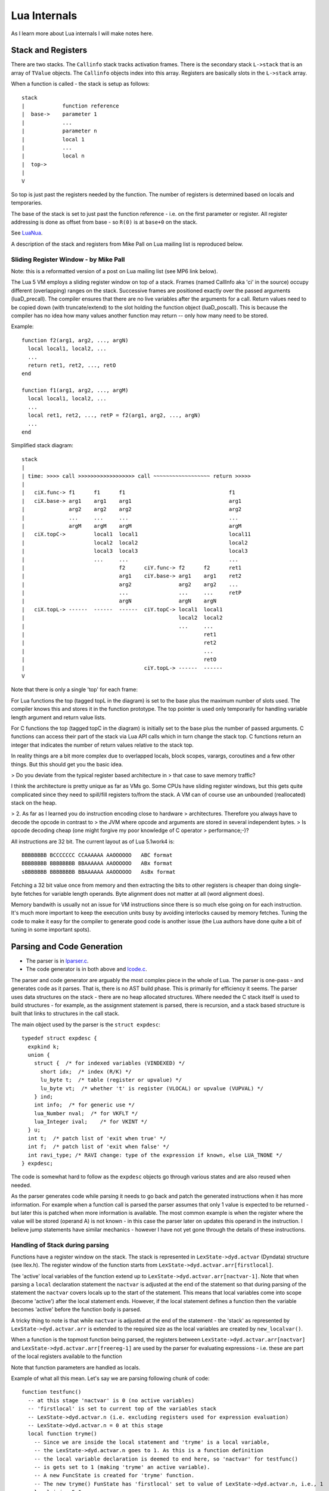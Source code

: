 =============
Lua Internals
=============

As I learn more about Lua internals I will make notes here.

Stack and Registers
===================
There are two stacks.
The ``Callinfo`` stack tracks activation frames.
There is the secondary stack ``L->stack`` that is an array of ``TValue`` objects. The ``Callinfo`` objects index into this array. Registers are basically slots in the ``L->stack`` array.

When a function is called - the stack is setup as follows::

  stack
  |            function reference
  |  base->    parameter 1
  |            ... 
  |            parameter n
  |            local 1
  |            ...
  |            local n
  |  top->     
  |  
  V

So top is just past the registers needed by the function. 
The number of registers is determined based on locals and temporaries.

The base of the stack is set to just past the function reference - i.e. on the first parameter or register.
All register addressing is done as offset from base - so ``R(0)`` is at ``base+0`` on the stack. 

See `LuaNua <http://homepages.dcc.ufmg.br/~anolan/research/luanua:start>`_.

A description of the stack and registers from Mike Pall on Lua mailing list is reproduced below.

Sliding Register Window - by Mike Pall
-------------------------------------- 
Note: this is a reformatted version of a post on Lua mailing list (see MP6 link below).

The Lua 5 VM employs a sliding register window on top of a stack. Frames
(named CallInfo aka 'ci' in the source) occupy different (overlapping)
ranges on the stack. Successive frames are positioned exactly over the
passed arguments (luaD_precall). The compiler ensures that there are no
live variables after the arguments for a call. Return values need to be
copied down (with truncate/extend) to the slot holding the function object
(luaD_poscall). This is because the compiler has no idea how many values
another function may return -- only how many need to be stored.


Example::

  function f2(arg1, arg2, ..., argN)
    local local1, local2, ...
    ...
    return ret1, ret2, ..., retO
  end

  function f1(arg1, arg2, ..., argM)
    local local1, local2, ...
    ...
    local ret1, ret2, ..., retP = f2(arg1, arg2, ..., argN)
    ...
  end

Simplified stack diagram::

  stack
  |
  | time: >>>> call >>>>>>>>>>>>>>>>>> call ~~~~~~~~~~~~~~~~~~ return >>>>>
  |
  |   ciX.func-> f1      f1      f1                                 f1
  |   ciX.base-> arg1    arg1    arg1                               arg1
  |              arg2    arg2    arg2                               arg2
  |              ...     ...     ...                                ...
  |              argM    argM    argM                               argM
  |   ciX.topC->         local1  local1                             local11
  |                      local2  local2                             local2
  |                      local3  local3                             local3
  |                      ...     ...                                ...
  |                              f2      ciY.func-> f2      f2      ret1
  |                              arg1    ciY.base-> arg1    arg1    ret2
  |                              arg2               arg2    arg2    ...
  |                              ...                ...     ...     retP
  |                              argN               argN    argN
  |   ciX.topL-> ------  ------  ------  ciY.topC-> local1  local1
  |                                                 local2  local2
  |                                                 ...     ...
  |                                                         ret1
  |                                                         ret2
  |                                                         ...
  |                                                         retO
  |                                      ciY.topL-> ------  ------
  V

Note that there is only a single 'top' for each frame:

For Lua functions the top (tagged topL in the diagram) is set to the base
plus the maximum number of slots used. The compiler knows this and stores
it in the function prototype. The top pointer is used only temporarily
for handling variable length argument and return value lists.

For C functions the top (tagged topC in the diagram) is initially set to
the base plus the number of passed arguments. C functions can access their
part of the stack via Lua API calls which in turn change the stack top.
C functions return an integer that indicates the number of return values
relative to the stack top.

In reality things are a bit more complex due to overlapped locals, block
scopes, varargs, coroutines and a few other things. But this should get
you the basic idea.

> Do you deviate from the typical register based architecture in 
> that case to save memory traffic?

I think the architecture is pretty unique as far as VMs go. Some CPUs
have sliding register windows, but this gets quite complicated since they
need to spill/fill registers to/from the stack. A VM can of course use an
unbounded (reallocated) stack on the heap.

> 2. As far as I learned you do instruction encoding close to hardware 
> architectures. Therefore you always have to decode the opcode in contrast to 
> the JVM where opcode and arguments are stored in several independent bytes. 
> Is opcode decoding cheap (one might forgive my poor knowledge of C operator 
> performance;-)?

All instructions are 32 bit. The current layout as of Lua 5.1work4 is::

  BBBBBBBB BCCCCCCC CCAAAAAA AAOOOOOO   ABC format
  BBBBBBBB BBBBBBBB BBAAAAAA AAOOOOOO   ABx format
  sBBBBBBB BBBBBBBB BBAAAAAA AAOOOOOO   AsBx format

Fetching a 32 bit value once from memory and then extracting the bits to
other registers is cheaper than doing single-byte fetches for variable
length operands. Byte alignment does not matter at all (word alignment does).

Memory bandwith is usually not an issue for VM instructions since there
is so much else going on for each instruction. It's much more important
to keep the execution units busy by avoiding interlocks caused by memory
fetches. Tuning the code to make it easy for the compiler to generate
good code is another issue (the Lua authors have done quite a bit of
tuning in some important spots).

Parsing and Code Generation
===========================
* The parser is in `lparser.c <http://www.lua.org/source/5.3/lparser.c.html>`_.
* The code generator is in both above and `lcode.c <http://www.lua.org/source/5.3/lcode.c.html>`_.

The parser and code generator are arguably the most complex piece in the whole of Lua. The parser is one-pass - and generates code as it parses. That is, there is no AST build phase. This is primarily for efficiency it seems. The parser uses data structures on the stack - there are no heap allocated structures. Where needed the C stack itself is used to build structures - for example, as the assignment statement is parsed, there is recursion, and a stack based structure is built that links to structures in the call stack. 

The main object used by the parser is the ``struct expdesc``::

  typedef struct expdesc {
    expkind k;
    union {
      struct {  /* for indexed variables (VINDEXED) */
        short idx;  /* index (R/K) */
        lu_byte t;  /* table (register or upvalue) */
        lu_byte vt;  /* whether 't' is register (VLOCAL) or upvalue (VUPVAL) */
      } ind;
      int info;  /* for generic use */
      lua_Number nval;  /* for VKFLT */
      lua_Integer ival;    /* for VKINT */
    } u;
    int t;  /* patch list of 'exit when true' */
    int f;  /* patch list of 'exit when false' */
    int ravi_type; /* RAVI change: type of the expression if known, else LUA_TNONE */
  } expdesc;

The code is somewhat hard to follow as the ``expdesc`` objects go through various states and are also reused when needed. 

As the parser generates code while parsing it needs to go back and patch the generated instructions when it has more information. For example when a function call is parsed the parser assumes that only 1 value is expected to be returned - but later this is patched when more information is available. The most common example is when the register where the value will be stored (operand A) is not known - in this case the parser later on updates this operand in the instruction. I believe jump statements have similar mechanics - however I have not yet gone through the details of these instructions.

Handling of Stack during parsing
--------------------------------
Functions have a register window on the stack.
The stack is represented in ``LexState->dyd.actvar`` (Dyndata) 
structure (see llex.h). The register window of the function 
starts from ``LexState->dyd.actvar.arr[firstlocal]``. 

The 'active' local variables 
of the function extend up to ``LexState->dyd.actvar.arr[nactvar-1]``. Note that 
when parsing a ``local`` declaration statement the ``nactvar`` is adjusted at the end of 
the statement so that during parsing of the statement the ``nactvar``
covers locals up to the start of the statement. This means that 
local variables come into scope (become 'active') after the local statement ends.
However, if the local statement defines a function then the variable becomes 'active'
before the function body is parsed.

A tricky thing to note is that while ``nactvar`` is adjusted at the end of the 
statement - the 'stack' as represented by ``LexState->dyd.actvar.arr`` is extended to the required 
size as the local variables are created by ``new_localvar()``. 

When a function is the topmost function being parsed, the 
registers between ``LexState->dyd.actvar.arr[nactvar]`` and ``LexState->dyd.actvar.arr[freereg-1]`` 
are used by the parser for evaluating expressions - i.e. these are part of the 
local registers available to the function 

Note that function parameters are handled as locals.
  
Example of what all this mean.  Let's say we are parsing following chunk of code::

   function testfunc()
     -- at this stage 'nactvar' is 0 (no active variables)
     -- 'firstlocal' is set to current top of the variables stack 
     -- LexState->dyd.actvar.n (i.e. excluding registers used for expression evaluation)
     -- LexState->dyd.actvar.n = 0 at this stage
     local function tryme()
       -- Since we are inside the local statement and 'tryme' is a local variable,
       -- the LexState->dyd.actvar.n goes to 1. As this is a function definition
       -- the local variable declaration is deemed to end here, so 'nactvar' for testfunc()
       -- is gets set to 1 (making 'tryme' an active variable). 
       -- A new FuncState is created for 'tryme' function.
       -- The new tryme() FunState has 'firstlocal' set to value of LexState->dyd.actvar.n, i.e., 1
       local i,j = 5,6
       -- After 'i' is parsed, LexState->dyd.actvar.n = 2, but 'nactvar' = 0 for tryme() 
       -- After 'j' is parsed, LexState->dyd.actvar.n = 3, but 'nactvar' = 0 for tryme()
       -- Only after the full statement above is parsed, 'nactvar' for tryme() is set to '2'
       -- This is done by adjustlocalvar().
       return i,j
     end
     -- Here two things happen
     -- Firstly the FuncState for tryme() is popped so that 
     -- FuncState for testfunc() is now at top
     -- As part of this popping, leaveblock() calls removevars() 
     -- to adjust the LexState->dyd.actvar.n down to 1 where it was 
     -- at before parsing the tryme() function body.
     local i, j = tryme() 
     -- After 'i' is parsed, LexState->dyd.actvar.n = 2, but 'nactvar' = 1 still
     -- After 'j' is parsed, LexState->dyd.actvar.n = 3, but 'nactvar' = 1 still
     -- At the end of the statement 'nactvar' is set to 3.
     return i+j
   end
   -- As before the leaveblock() calls removevars() which resets
   -- LexState->dyd.actvar.n to 0 (the value before testfunc() was parsed)

A rough debug trace of the above gives::

   function testfunc()
     -- open_func -> fs->firstlocal set to 0 (ls->dyd->actvar.n), and fs->nactvar reset to 0
     local function tryme()
       -- new_localvar -> registering var tryme fs->f->locvars[0] at ls->dyd->actvar.arr[0]
       -- new_localvar -> ls->dyd->actvar.n set to 1
       -- adjustlocalvars -> set fs->nactvar to 1
       -- open_func -> fs->firstlocal set to 1 (ls->dyd->actvar.n), and fs->nactvar reset to 0
       -- adjustlocalvars -> set fs->nactvar to 0 (no parameters)
       local i,j = 5,6
       -- new_localvar -> registering var i fs->f->locvars[0] at ls->dyd->actvar.arr[1]
       -- new_localvar -> ls->dyd->actvar.n set to 2
       -- new_localvar -> registering var j fs->f->locvars[1] at ls->dyd->actvar.arr[2]
       -- new_localvar -> ls->dyd->actvar.n set to 3
       -- adjustlocalvars -> set fs->nactvar to 2
       return i,j
       -- removevars -> reset fs->nactvar to 0
     end
     local i, j = tryme()
     -- new_localvar -> registering var i fs->f->locvars[1] at ls->dyd->actvar.arr[1]
     -- new_localvar -> ls->dyd->actvar.n set to 2
     -- new_localvar -> registering var j fs->f->locvars[2] at ls->dyd->actvar.arr[2]
     -- new_localvar -> ls->dyd->actvar.n set to 3
     -- adjustlocalvars -> set fs->nactvar to 3
     return i+j
     -- removevars -> reset fs->nactvar to 0
   end

Notes on Parser by Sven Olsen 
-----------------------------

"discharging" expressions
~~~~~~~~~~~~~~~~~~~~~~~~~
  
"discharging" takes an expression of arbitrary type, and
converts it to one having particular properties.

the lowest-level discharge function is ``discharge2vars ()``,
which converts an expression into one of the two "result"
types; either a ``VNONRELOC`` or a ``VRELOCABLE``.
 
if the variable in question is a ``VLOCAL``, ``discharge2vars`` 
will simply change the stored type to ``VNONRELOC``.

much of lcode.c assumes that the it will be working with
discharged expressions.  in particular, it assumes that if
it encounters a ``VNONRELOC`` expression, and ``e->info < nactvar``,
then the register referenced is a local, and therefore
shouldn't be implicitly freed after use.

local variables
~~~~~~~~~~~~~~~

however, the relationship between ``nactvar`` and locals is
actually somewhat more complex -- as each local variable
appearing in the code has a collection of data attached to
it, data that's being accumulated and changed as the lexer
moves through the source.

``fs->nlocvars`` stores the total number of named locals inside 
the function -- recall that different local variables are
allowed to overlap the same register, depending on which
are in-scope at any particular time.

the list of locals that are active at any given time is
stored in ``ls->dyd`` -- a vector of stack references that grows
or shrinks as locals enter or leave scope.

managing the lifetime of local variables involves several
steps.  first, new locals are declared using ``new_localvar``. 
this sets their names and creates new  references in ``dyd``. 
soon thereafter, the parser is expected  to call
``adjustlocalvar(ls,nvars)``, with ``nvars`` set to the number of
new locals.  ``adjustlocalvar`` increments ``fs->nactvar`` by ``nvars``,
and marks the startpc's of all the locals.

note that neither ``new_localvar`` or ``adjustlocalvar`` ensures
that anything is actually inside the registers being labeled
as locals.  failing to initialize said registers is an easy
way to write memory access bugs (peter's original table
unpack patch includes one such).  

after ``adjustlocalvar`` is called, ``luaK_exp2nextreg()`` will no
longer place new data inside the local's registers -- as
they're no longer part of the temporary register stack.

when the time comes to deactivate locals, that's done via
``removevars(tolevel)``.  ``tolevel`` is assumed to contain ``nactvars``
as it existed prior to entering the previous block.  thus,
the number of locals to remove should simply be
``fs->nactvar-tolevel``.  ``removevars(tolevel)`` will decrement
``nactvars`` down to ``tolevel``. it also shrinks the ``dyd`` vector,
and marks the endpc's of all the removed locals.  

except in between ``new_localvar`` and ``adjustlocalvar`` calls, i
believe that::

  fs->ls->dyd->actvar.n - fs->firstlocal == fs->nactvar

temporary registers
~~~~~~~~~~~~~~~~~~~
``freereg`` is used to manage the temporary register stack --
registers between [``fs->nactvars,fs->freereg``) are assumed to
belong to expressions currently being stored by the parser.

``fs->freereg`` is incremented explicitly by calls to
``luaK_reserveregs``, or implicitly, inside ``luaK_exp2nextreg``.
it's decremented whenever a ``freereg(r)`` is called on a
register in the temporary stack (i.e., a register for which
``r >= fs->nactvar``).

the temporary register stack is cleared when ``leaveblock()`` is
called, by setting ``fs->freereg=fs->nactvar``.  it's  also
partially cleared in other places -- for example,  inside
the evaluation of table constructors.

note that ``freereg`` just pops the top of the stack if r does
not appear to be a local -- thus it doesn't necessarily,
free r. one of the important sanity checks that you'll get
by enabling ``lua_assert()`` checks that the register being
freed is also the top of the stack.

when writing parser patches, it's your job to ensure  that
the registers that you've reserved are freed in an
appropriate order.

when a ``VINDEXED`` expression is discharged,  ``freereg()`` will be
called on both the table and the index register.  otherwise,
``freereg`` is only called from ``freeexp()`` -- which gets
triggered anytime an expression has been "used up";
typically, anytime it's been transformed into another
expression.

State Transitions
-----------------
The state transitions for ``expdesc`` structure are as follows:

+------------------+----------------------------------------+------------------------------------+
| expkind          | Description                            | State Transitions                  |
+==================+========================================+====================================+
|``VVOID``         | This is used to indicate the lack of   | None                               |
|                  | value - e.g. function call with no     |                                    |
|                  | arguments, the rhs of local variable   |                                    |
|                  | declaration, and empty table           |                                    |
|                  | constructor                            |                                    |
+------------------+----------------------------------------+------------------------------------+
|``VRELOCABLE``    | This is used to indicate that the      | In terms of transitions the        |
|                  | result from expression needs to be set | following expression kinds convert | 
|                  | to a register. The operation that      | to ``VRELOCABLE``: ``VVARARG``     |
|                  | created the expression is referenced   | ``VUPVAL`` (``OP_GETUPVAL``        |
|                  | by the ``u.info`` parameter which      | ``VINDEXED`` (``OP_GETTABUP`` or   |
|                  | contains an offset into the ``code``   | ``OP_GETTABLE`` And following      |
|                  | of the function that is being compiled.| expression states can result from  |
|                  | So you can access this instruction by  | a ``VRELOCABLE`` expression:       |
|                  | calling                                | ``VNONRELOC`` which                |
|                  | ``getcode(FuncState *, expdesc *)``    | means that the result register in  |
|                  | The operations that result in a        | the instruction operand A has been |
|                  | ``VRELOCABLE`` object include          | set.                               |
|                  | ``OP_CLOSURE`` ``OP_NEWTABLE``         |                                    |
|                  | ``OP_GETUPVAL`` ``OP_GETTABUP``        |                                    |
|                  | ``OP_GETTABLE`` ``OP_NOT`` and code    |                                    |
|                  | for binary and unary expressions that  |                                    |
|                  | produce values (arithmetic operations, |                                    |
|                  | bitwise operations, concat, length).   |                                    |
|                  | The associated code instruction has    |                                    |
|                  | operand ``A`` unset (defaulted to 0) - |                                    |
|                  | this the ``VRELOCABLE`` expression     |                                    |
|                  | must be later transitioned to          |                                    |
|                  | ``VNONRELOC`` state when the register  |                                    |
|                  | is set.                                |                                    |
+------------------+----------------------------------------+------------------------------------+
|``VNONRELOC``     | This state indicates that the output   | As for transitions, the            |
|                  | or result register has been set. The   | ``VNONELOC`` state results from    | 
|                  | register is referenced in ``u.info``   | ``VRELOCABLE`` after a register    |
|                  | parameter. Once set the register cannot| is assigned to the operation       |
|                  | be changed for this expression -       | referenced by ``VRELOCABLE``.      |
|                  | subsequent operations involving this   | Also a ``VCALL`` expression        |
|                  | expression can refer to the register   | transitions to ``VNONRELOC``       |
|                  | to obtain the result value.            | expression - ``u.info`` is set to  |
|                  |                                        | the operand ``A`` of the associated|
|                  |                                        | call instruction. ``VLOCAL``       |
|                  |                                        | ``VNIL`` ``VTRUE`` ``VFALSE``      |
|                  |                                        | ``VK`` ``VKINT`` ``VKFLT`` and     |
|                  |                                        | ``VJMP`` expressions transition to |
|                  |                                        | ``VNONRELOC``.                     |
+------------------+----------------------------------------+------------------------------------+
|``VLOCAL``        | This is used when referencing local    | The ``VLOCAL`` expression may      |
|                  | variables. ``u.info`` is set to the    | transition to ``VNONRELOC``        |
|                  | local variable's register.             | although this doesn't change the   |
|                  |                                        | ``u.info`` parameter.              |
+------------------+----------------------------------------+------------------------------------+
|``VCALL``         | This results from a function call. The |  In terms of transitions, the      |
|                  | ``OP_CALL`` instruction is referenced  | ``VCALL`` expression transitions to|
|                  | by ``u.info`` parameter and may be     | ``VNONRELOC`` When this happens    |
|                  | retrieved by calling                   | the result register in             |
|                  | ``getcode(FuncState *, expdesc *)``.   | ``VNONRELOC`` (``u.info`` is set   |
|                  | The ``OP_CALL`` instruction gets       | to the operand ``A`` in the        |
|                  | changed to ``OP_TAILCALL`` if the      | ``OP_CALL`` instruction.           |
|                  | function call expression is the value  |                                    |
|                  | of a ``RETURN`` statement.             |                                    |
|                  | The instructions operand ``C``         |                                    |
|                  | gets updated when it is known the      |                                    |
|                  | number of expected results from the    |                                    |
|                  | function call.                         |                                    |
+------------------+----------------------------------------+------------------------------------+
|``VINDEXED``      | This expression represents a table     | The ``VINDEXED`` expression        |
|                  | access. The ``u.ind.t`` parameter is   |  transitions to ``VRELOCABLE``     |
|                  | set to the register or upvalue? that   |When this happens the ``u.info``    |
|                  | holds the table, the ``u.ind.idx`` is  | is set to the offset of the code   |
|                  | set to the register or constant that   | that contains the opcode           |
|                  | is the key, and ``u.ind.vt`` is either |``OP_GETTABUP`` if ``u.ind.vt`` was |
|                  |``VLOCAL`` or ``VUPVAL``                | ``VUPVAL`` or ``OP_GETTABLE`` if   |
|                  |                                        | ``u.ind.vt`` was ``VLOCAL``        |
+------------------+----------------------------------------+------------------------------------+

Examples of Parsing
-------------------
example 1 
~~~~~~~~~

We investigate the simple code chunk below::

  local i,j; j = i*j+i

The compiler allocates following local registers, constants and upvalues::

  constants (0) for 0000007428FED950:
  locals (2) for 0000007428FED950:
        0       i       2       5
        1       j       2       5
  upvalues (1) for 0000007428FED950:
        0       _ENV    1       0

Some of the parse steps are highlighted below.

Reference to variable ``i`` which is located in register ``0``. The ``p`` here is the pointer address of ``expdesc`` object so you can see how the same object evolves::

  {p=0000007428E1F170, k=VLOCAL, register=0}

Reference to variable ``j`` located in register ``1``::

  {p=0000007428E1F078, k=VLOCAL, register=1}

Now the MUL operator is applied so we get following. Note that the previously ``VLOCAL`` expression for ``i`` is now ``VNONRELOC``::

  {p=0000007428E1F170, k=VNONRELOC, register=0} MUL {p=0000007428E1F078, k=VLOCAL, register=1}

Next code gets generated for the ``MUL`` operator and we can see that first expression is replaced by a ``VRELOCABLE`` expression. Note also that the ``MUL`` operator is encoded in the ``VRELOCABLE`` expression as instruction ``1`` which is decoded below::

  {p=0000007428E1F170, k=VRELOCABLE, pc=1, instruction=(MUL A=0 B=0 C=1)}

Now a reference to ``i`` is again required::

  {p=0000007428E1F078, k=VLOCAL, register=0}

And the ``ADD`` operator must be applied to the result of the ``MUL`` operator and above. Notice that a temporary register ``2`` has been allocated to hold the result of the ``MUL`` operator, and also notice that as a result the ``VRELOCABLE`` has now changed to ``VNONRELOC``::

  {p=0000007428E1F170, k=VNONRELOC, register=2} ADD {p=0000007428E1F078, k=VLOCAL, register=0}

Next the result of the ``ADD`` expression gets encoded similarly to ``MUL`` earlier. As this is a ``VRELOCABLE`` expression it will be later on assigned a result register::

  {p=0000007428E1F170, k=VRELOCABLE, pc=2, instruction=(ADD A=0 B=2 C=0)}

Eventually above gets assigned a result register and becomes ``VNONRELOC`` (not shown here) - and so the final generated code looks like below::

  main <(string):0,0> (4 instructions at 0000007428FED950)
  0+ params, 3 slots, 1 upvalue, 2 locals, 0 constants, 0 functions
        1       [1]     LOADNIL         0 1
        2       [1]     MUL             2 0 1
        3       [1]     ADD             1 2 0
        4       [1]     RETURN          0 1

Links
=====
* `(MP1) Lua Code Reading Order <http://www.reddit.com/comments/63hth/ask_reddit_which_oss_codebases_out_there_are_so/c02pxbpC>`_
* `(RL1) Registers allocation and GC <http://lua-users.org/lists/lua-l/2013-02/msg00075.html>`_
* `(MP2) LuaJIT interpreter optmisations <http://www.reddit.com/r/programming/comments/badl2/luajit_2_beta_3_is_out_support_both_x32_x64/c0lrus0>`_
* `(MP3) Performance of Switch Based Dispatch <http://lua-users.org/lists/lua-l/2011-02/msg00742.html>`_
* `(MP4) Challenges for static compilation of dynamic langauges <http://lua-users.org/lists/lua-l/2009-06/msg00071.html>`_
* `(MP5) VM Internals (bytecode format) <http://lua-users.org/lists/lua-l/2008-07/msg00651.html>`_
* `(RL2) Upvalues in closures <http://lua-users.org/lists/lua-l/2008-09/msg00076.html>`_
* `(LHF) Lua bytecode dump format <http://lua-users.org/lists/lua-l/2006-06/msg00205.html>`_
* `(MP6) Register VM and sliding stack window <http://lua-users.org/lists/lua-l/2005-01/msg00628.html>`_
* `(SO1) Sven Olsen's notes on registers <http://lua-users.org/files/wiki_insecure/power_patches/5.2/svenshacks-5.2.2.patch>`_ from `Sven Olsen's Lua Users Wiki page <http://lua-users.org/wiki/SvenOlsen>`_
* `(KHM) No Frills Introduction to Lua 5.1 VM Instructions <http://luaforge.net/docman/83/98/ANoFrillsIntroToLua51VMInstructions.pdf>`_
